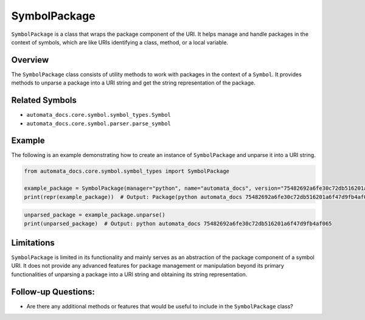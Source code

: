 SymbolPackage
=============

``SymbolPackage`` is a class that wraps the package component of the
URI. It helps manage and handle packages in the context of symbols,
which are like URIs identifying a class, method, or a local variable.

Overview
--------

The ``SymbolPackage`` class consists of utility methods to work with
packages in the context of a ``Symbol``. It provides methods to unparse
a package into a URI string and get the string representation of the
package.

Related Symbols
---------------

-  ``automata_docs.core.symbol.symbol_types.Symbol``
-  ``automata_docs.core.symbol.parser.parse_symbol``

Example
-------

The following is an example demonstrating how to create an instance of
``SymbolPackage`` and unparse it into a URI string.

.. code:: python

   from automata_docs.core.symbol.symbol_types import SymbolPackage

   example_package = SymbolPackage(manager="python", name="automata_docs", version="75482692a6fe30c72db516201a6f47d9fb4af065")
   print(repr(example_package))  # Output: Package(python automata_docs 75482692a6fe30c72db516201a6f47d9fb4af065)

.. code:: python

   unparsed_package = example_package.unparse()
   print(unparsed_package)  # Output: python automata_docs 75482692a6fe30c72db516201a6f47d9fb4af065

Limitations
-----------

``SymbolPackage`` is limited in its functionality and mainly serves as
an abstraction of the package component of a symbol URI. It does not
provide any advanced features for package management or manipulation
beyond its primary functionalities of unparsing a package into a URI
string and obtaining its string representation.

Follow-up Questions:
--------------------

-  Are there any additional methods or features that would be useful to
   include in the ``SymbolPackage`` class?
